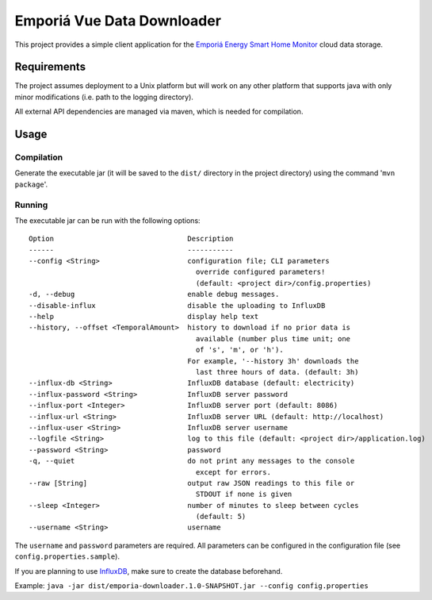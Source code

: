 ===========================
Emporiá Vue Data Downloader
===========================

This project provides a simple client application for the `Emporiá Energy Smart Home Monitor
<https://emporiaenergy.com>`_ cloud data storage.

Requirements
============

The project assumes deployment to a Unix platform but will work on any other platform that
supports java with only minor modifications (i.e. path to the logging directory).

All external API dependencies are managed via maven, which is needed for compilation. 

Usage
=============

Compilation
-----------

Generate the executable jar (it will be saved to the ``dist/`` directory in the project
directory) using the command '``mvn package``'.

Running
-----------

The executable jar can be run with the following options::

    Option                                Description
    ------                                -----------
    --config <String>                     configuration file; CLI parameters
                                            override configured parameters!
                                            (default: <project dir>/config.properties)
    -d, --debug                           enable debug messages.
    --disable-influx                      disable the uploading to InfluxDB
    --help                                display help text
    --history, --offset <TemporalAmount>  history to download if no prior data is
                                            available (number plus time unit; one
                                            of 's', 'm', or 'h').
                                          For example, '--history 3h' downloads the
                                            last three hours of data. (default: 3h)
    --influx-db <String>                  InfluxDB database (default: electricity)
    --influx-password <String>            InfluxDB server password
    --influx-port <Integer>               InfluxDB server port (default: 8086)
    --influx-url <String>                 InfluxDB server URL (default: http://localhost)
    --influx-user <String>                InfluxDB server username
    --logfile <String>                    log to this file (default: <project dir>/application.log)
    --password <String>                   password
    -q, --quiet                           do not print any messages to the console
                                            except for errors.
    --raw [String]                        output raw JSON readings to this file or
                                            STDOUT if none is given
    --sleep <Integer>                     number of minutes to sleep between cycles
                                            (default: 5)
    --username <String>                   username

The ``username`` and ``password`` parameters are required. All parameters can be
configured in the configuration file (see ``config.properties.sample``).

If you are planning to use `InfluxDB <https://www.influxdata.com>`_, make sure to create the
database beforehand.

Example: ``java -jar dist/emporia-downloader.1.0-SNAPSHOT.jar --config config.properties``